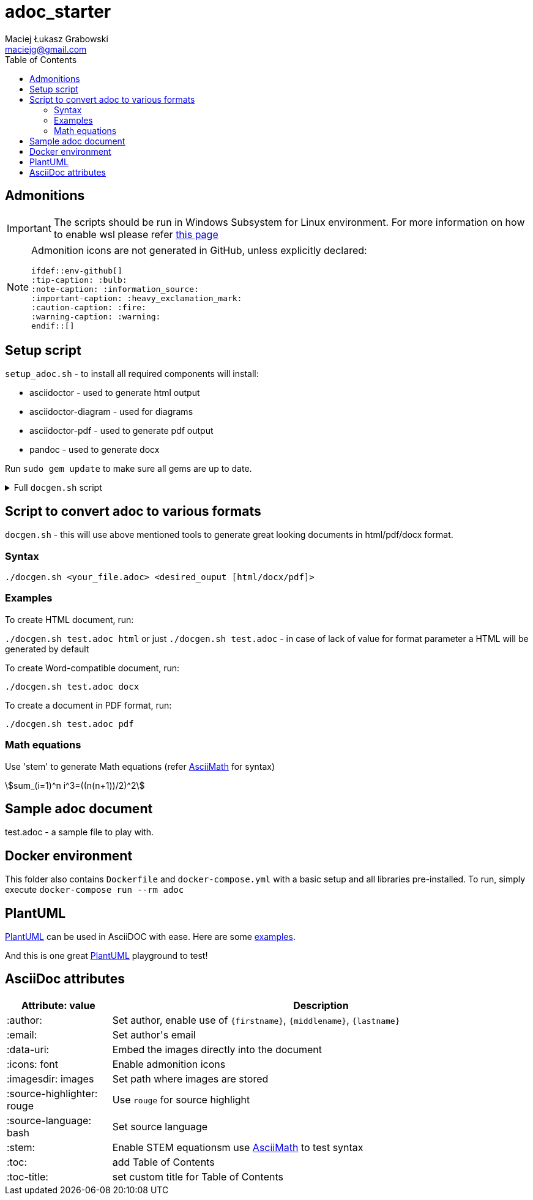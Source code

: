 = adoc_starter
:author: Maciej Łukasz Grabowski
:email: maciejg@gmail.com
:toc:
:stem:
:source-highlighter: rouge
:source-language: bash
:icons: font
ifdef::env-github[]
:tip-caption: :bulb:
:note-caption: :information_source:
:important-caption: :heavy_exclamation_mark:
:caution-caption: :fire:
:warning-caption: :warning:
endif::[]

== Admonitions

IMPORTANT: The scripts should be run in Windows Subsystem for Linux environment. For more information on how to enable wsl please refer https://docs.microsoft.com/en-us/windows/wsl/install-win10[this page]

[NOTE] 
====
Admonition icons are not generated in GitHub, unless explicitly declared:

    ifdef::env-github[]
    :tip-caption: :bulb:
    :note-caption: :information_source:
    :important-caption: :heavy_exclamation_mark:
    :caution-caption: :fire:
    :warning-caption: :warning:
    endif::[]

====

== Setup script

`setup_adoc.sh` - to install all required components will install:

- asciidoctor - used to generate html output
- asciidoctor-diagram - used for diagrams
- asciidoctor-pdf - used to generate pdf output
- pandoc - used to generate docx

Run `sudo gem update` to make sure all gems are up to date.

[%collapsible]
.Full `docgen.sh` script
====
[source,bash]
----
    #!/bin/bash

    TOC_LEVEL=5

    if [ -z "$2" ] || [ $2 = "html" ]; then
        asciidoctor -r asciidoctor-diagram -a data-uri -a toc -a toclevels=$TOC_LEVEL -a source-highlighter=rouge $1
    else
        if [ $2 = "docx" ]; then
            if [ ! -f ./myref.docx ]; then
                echo "myref.docx not found, creating default one"
                echo "edit myref.docx style Compact, add bold"
                echo "To add table bordersedit myref.docx, click table, design menu, expand styles, modify table style, select borders, save..."
                pandoc --print-default-data-file reference.docx > myref.docx
            fi
            asciidoctor -b docbook5 -r asciidoctor-diagram -a data-uri -a toc -a toclevels=$TOC_LEVEL -a source-highlighter=rouge --out-file - $1| \
            pandoc --reference-doc=myref.docx --toc --from docbook --to docx --output "${1/.adoc/}".docx
        elif [ $2 = "pdf" ]; then
            asciidoctor-pdf -r asciidoctor-diagram -a data-uri -a toc -a toclevels=$TOC_LEVEL -a source-highlighter=rouge $1
        fi
    fi
----    
====

== Script to convert adoc to various formats
`docgen.sh` - this will use above mentioned tools to generate great looking documents in html/pdf/docx format.

=== Syntax

`./docgen.sh <your_file.adoc> <desired_ouput [html/docx/pdf]>`

=== Examples

To create HTML document, run:

`./docgen.sh test.adoc html` or just `./docgen.sh test.adoc` - in case of lack of value for format parameter a HTML will be generated by default

To create Word-compatible document, run:

`./docgen.sh test.adoc docx`

To create a document in PDF format, run:

`./docgen.sh test.adoc pdf`

=== Math equations

Use 'stem' to generate Math equations (refer http://asciimath.org/[AsciiMath] for syntax)

stem:[sum_(i=1)^n i^3=((n(n+1))/2)^2]

== Sample adoc document
test.adoc - a sample file to play with.


== Docker environment

This folder also contains `Dockerfile` and `docker-compose.yml` with a basic setup and all libraries pre-installed. To run, simply execute `docker-compose run --rm adoc`

== PlantUML 

https://plantuml.com/[PlantUML] can be used in AsciiDOC with ease. Here are some link:plantuml_test.html[examples].

And this is one great https://www.planttext.com/[PlantUML] playground to test!

== AsciiDoc attributes

[%header, cols="1,4"]
|===
| Attribute: value              | Description
| :author:                      | Set author, enable use of `\{firstname\}`, `\{middlename\}`, `\{lastname\}`
| :email:                       | Set author\'s email
| :data-uri:                    | Embed the images directly into the document
| :icons: font                  | Enable admonition icons
| :imagesdir: images            | Set path where images are stored
| :source-highlighter: rouge    | Use `rouge` for source highlight
| :source-language: bash        | Set source language
| :stem:                        | Enable STEM equationsm use http://asciimath.org/[AsciiMath] to test syntax
| :toc:                         | add Table of Contents
| :toc-title:                   | set custom title for Table of Contents
|===

